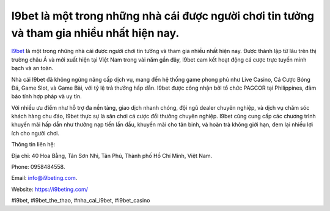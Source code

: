 I9bet là một trong những nhà cái được người chơi tin tưởng và tham gia nhiều nhất hiện nay.
===================================

`I9bet <https://i9beting.com/>`_ là một trong những nhà cái được người chơi tin tưởng và tham gia nhiều nhất hiện nay. Được thành lập từ lâu trên thị trường châu Á và mới xuất hiện tại Việt Nam trong vài năm gần đây, I9bet cam kết hoạt động cá cược trực tuyến minh bạch và an toàn. 

Nhà cái I9bet đã không ngừng nâng cấp dịch vụ, mang đến hệ thống game phong phú như Live Casino, Cá Cược Bóng Đá, Game Slot, và Game Bài, với tỷ lệ trả thưởng hấp dẫn. I9bet được công nhận bởi tổ chức PAGCOR tại Philippines, đảm bảo tính hợp pháp và uy tín. 

Với nhiều ưu điểm như hỗ trợ đa nền tảng, giao dịch nhanh chóng, đội ngũ dealer chuyên nghiệp, và dịch vụ chăm sóc khách hàng chu đáo, I9bet thực sự là sân chơi cá cược đổi thưởng chuyên nghiệp. I9bet cũng cung cấp các chương trình khuyến mãi hấp dẫn như thưởng nạp tiền lần đầu, khuyến mãi cho tân binh, và hoàn trả không giới hạn, đem lại nhiều lợi ích cho người chơi.

Thông tin liên hệ: 

Địa chỉ: 40 Hoa Bằng, Tân Sơn Nhì, Tân Phú, Thành phố Hồ Chí Minh, Việt Nam. 

Phone: 0958484558. 

Email: info@i9beting.com. 

Website: `https://i9beting.com/ <https://i9beting.com/>`_

#i9bet, #i9bet_the_thao, #nha_cai_i9bet, #i9bet_casino
